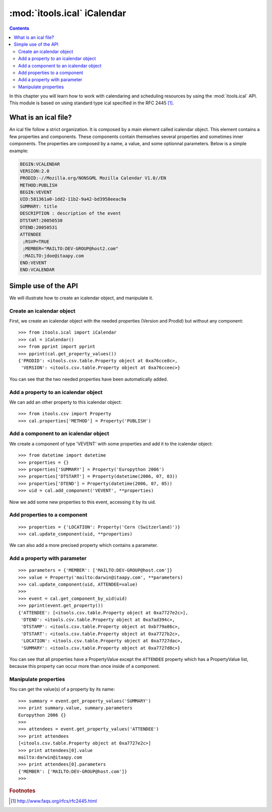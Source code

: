 :mod:`itools.ical` iCalendar
****************************

.. module:: itools.ical
   :synopsis: iCalendar

.. index::
   single: iCalendar

.. contents::


In this chapter you will learn how to work with calendaring and scheduling
resources by using the :mod:`itools.ical` API. This module is based on using
standard type ical specified in the RFC 2445 [#ical-rfc2445]_.


What is an ical file?
=====================

An ical file follow a strict organization. It is composed by a main element
called icalendar object. This element contains a few properties and
components.  These components contain themselves several properties and
sometimes inner components. The properties are composed by a name, a value,
and some optionnal parameters. Below is a simple example:

.. code-block:: none

    BEGIN:VCALENDAR
    VERSION:2.0
    PRODID:-//Mozilla.org/NONSGML Mozilla Calendar V1.0//EN
    METHOD:PUBLISH
    BEGIN:VEVENT
    UID:581361a0-1dd2-11b2-9a42-bd3958eeac9a
    SUMMARY: title
    DESCRIPTION : description of the event
    DTSTART:20050530
    DTEND:20050531
    ATTENDEE
     ;RSVP=TRUE
     ;MEMBER="MAILTO:DEV-GROUP@host2.com"
     :MAILTO:jdoe@itaapy.com
    END:VEVENT
    END:VCALENDAR


Simple use of the API
=====================

We will illustrate how to create an icalendar object, and manipulate it.


Create an icalendar object
--------------------------

First, we create an icalendar object with the needed properties (Version and
Prodid) but without any component::

    >>> from itools.ical import iCalendar
    >>> cal = iCalendar()
    >>> from pprint import pprint
    >>> pprint(cal.get_property_values())
    {'PRODID': <itools.csv.table.Property object at 0xa76cce8c>,
     'VERSION': <itools.csv.table.Property object at 0xa76cceec>}

You can see that the two needed properties have been automatically added.


Add a property to an icalendar object
-------------------------------------

We can add an other property to this icalendar object::

    >>> from itools.csv import Property
    >>> cal.properties['METHOD'] = Property('PUBLISH')


Add a component to an icalendar object
--------------------------------------

We create a component of type 'VEVENT' with some properties and add it to the
icalendar object::

    >>> from datetime import datetime
    >>> properties = {}
    >>> properties['SUMMARY'] = Property('Europython 2006')
    >>> properties['DTSTART'] = Property(datetime(2006, 07, 03))
    >>> properties['DTEND'] = Property(datetime(2006, 07, 05))
    >>> uid = cal.add_component('VEVENT', **properties)

Now we add some new properties to this event, accessing it by its uid.


Add properties to a component
-----------------------------
::

    >>> properties = {'LOCATION': Property('Cern (Switzerland)')}
    >>> cal.update_component(uid, **properties)

We can also add a more precised property which contains a parameter.


Add a property with parameter
-----------------------------
::

    >>> parameters = {'MEMBER': ['MAILTO:DEV-GROUP@host.com']}
    >>> value = Property('mailto:darwin@itaapy.com', **parameters)
    >>> cal.update_component(uid, ATTENDEE=value)
    >>>
    >>> event = cal.get_component_by_uid(uid)
    >>> pprint(event.get_property())
    {'ATTENDEE': [<itools.csv.table.Property object at 0xa7727e2c>],
     'DTEND': <itools.csv.table.Property object at 0xa7ad394c>,
     'DTSTAMP': <itools.csv.table.Property object at 0xb779a86c>,
     'DTSTART': <itools.csv.table.Property object at 0xa7727b2c>,
     'LOCATION': <itools.csv.table.Property object at 0xa7727dac>,
     'SUMMARY': <itools.csv.table.Property object at 0xa7727d8c>}

You can see that all properties have a PropertyValue except the ``ATTENDEE``
property which has a PropertyValue list, because this property can occur more
than once inside of a component.


Manipulate properties
---------------------

You can get the value(s) of a property by its name::

    >>> summary = event.get_property_values('SUMMARY')
    >>> print summary.value, summary.parameters
    Europython 2006 {}
    >>>
    >>> attendees = event.get_property_values('ATTENDEE')
    >>> print attendees
    [<itools.csv.table.Property object at 0xa7727e2c>]
    >>> print attendees[0].value
    mailto:darwin@itaapy.com
    >>> print attendees[0].parameters
    {'MEMBER': ['MAILTO:DEV-GROUP@host.com']}
    >>>


.. rubric:: Footnotes

.. [#ical-rfc2445] http://www.faqs.org/rfcs/rfc2445.html
